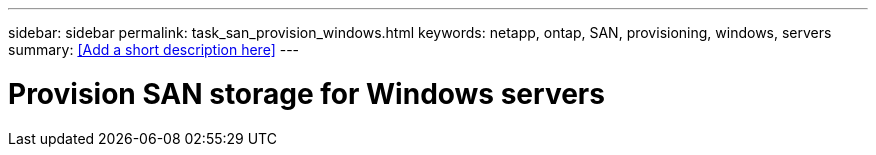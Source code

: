 ---
sidebar: sidebar
permalink: task_san_provision_windows.html
keywords: netapp, ontap, SAN, provisioning, windows, servers
summary: <<Add a short description here>>
---

= Provision SAN storage for Windows servers
:toc: macro
:toclevels: 1
:hardbreaks:
:nofooter:
:icons: font
:linkattrs:
:imagesdir: ./media/

[.lead]
// Insert lead paragraph here

// Begin adding content here
